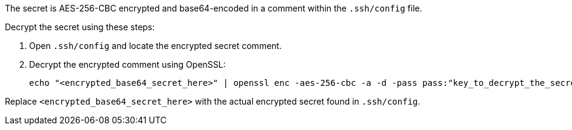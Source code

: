 The secret is AES-256-CBC encrypted and base64-encoded in a comment within the `.ssh/config` file.

Decrypt the secret using these steps:

1. Open `.ssh/config` and locate the encrypted secret comment.
2. Decrypt the encrypted comment using OpenSSL:
+
[source,bash]
----
echo "<encrypted_base64_secret_here>" | openssl enc -aes-256-cbc -a -d -pass pass:"key_to_decrypt_the_secret"
----

Replace `<encrypted_base64_secret_here>` with the actual encrypted secret found in `.ssh/config`.
